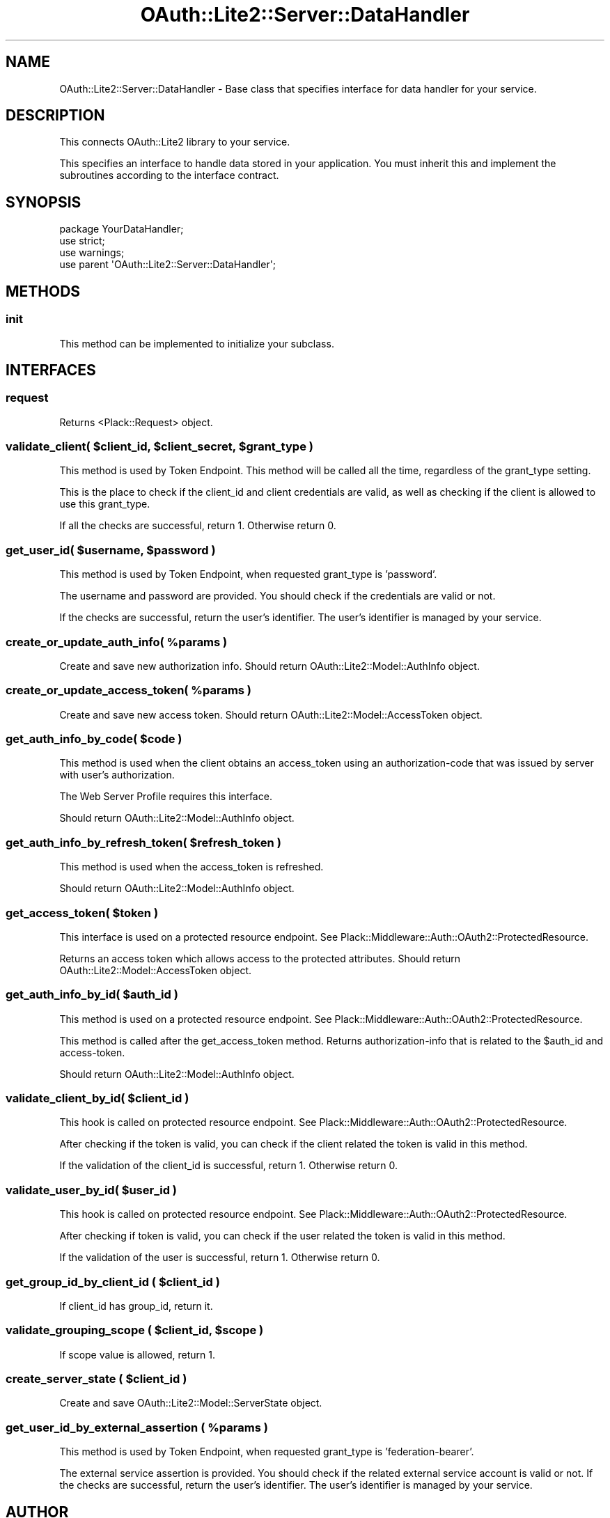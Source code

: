 .\" Automatically generated by Pod::Man 2.23 (Pod::Simple 3.14)
.\"
.\" Standard preamble:
.\" ========================================================================
.de Sp \" Vertical space (when we can't use .PP)
.if t .sp .5v
.if n .sp
..
.de Vb \" Begin verbatim text
.ft CW
.nf
.ne \\$1
..
.de Ve \" End verbatim text
.ft R
.fi
..
.\" Set up some character translations and predefined strings.  \*(-- will
.\" give an unbreakable dash, \*(PI will give pi, \*(L" will give a left
.\" double quote, and \*(R" will give a right double quote.  \*(C+ will
.\" give a nicer C++.  Capital omega is used to do unbreakable dashes and
.\" therefore won't be available.  \*(C` and \*(C' expand to `' in nroff,
.\" nothing in troff, for use with C<>.
.tr \(*W-
.ds C+ C\v'-.1v'\h'-1p'\s-2+\h'-1p'+\s0\v'.1v'\h'-1p'
.ie n \{\
.    ds -- \(*W-
.    ds PI pi
.    if (\n(.H=4u)&(1m=24u) .ds -- \(*W\h'-12u'\(*W\h'-12u'-\" diablo 10 pitch
.    if (\n(.H=4u)&(1m=20u) .ds -- \(*W\h'-12u'\(*W\h'-8u'-\"  diablo 12 pitch
.    ds L" ""
.    ds R" ""
.    ds C` ""
.    ds C' ""
'br\}
.el\{\
.    ds -- \|\(em\|
.    ds PI \(*p
.    ds L" ``
.    ds R" ''
'br\}
.\"
.\" Escape single quotes in literal strings from groff's Unicode transform.
.ie \n(.g .ds Aq \(aq
.el       .ds Aq '
.\"
.\" If the F register is turned on, we'll generate index entries on stderr for
.\" titles (.TH), headers (.SH), subsections (.SS), items (.Ip), and index
.\" entries marked with X<> in POD.  Of course, you'll have to process the
.\" output yourself in some meaningful fashion.
.ie \nF \{\
.    de IX
.    tm Index:\\$1\t\\n%\t"\\$2"
..
.    nr % 0
.    rr F
.\}
.el \{\
.    de IX
..
.\}
.\"
.\" Accent mark definitions (@(#)ms.acc 1.5 88/02/08 SMI; from UCB 4.2).
.\" Fear.  Run.  Save yourself.  No user-serviceable parts.
.    \" fudge factors for nroff and troff
.if n \{\
.    ds #H 0
.    ds #V .8m
.    ds #F .3m
.    ds #[ \f1
.    ds #] \fP
.\}
.if t \{\
.    ds #H ((1u-(\\\\n(.fu%2u))*.13m)
.    ds #V .6m
.    ds #F 0
.    ds #[ \&
.    ds #] \&
.\}
.    \" simple accents for nroff and troff
.if n \{\
.    ds ' \&
.    ds ` \&
.    ds ^ \&
.    ds , \&
.    ds ~ ~
.    ds /
.\}
.if t \{\
.    ds ' \\k:\h'-(\\n(.wu*8/10-\*(#H)'\'\h"|\\n:u"
.    ds ` \\k:\h'-(\\n(.wu*8/10-\*(#H)'\`\h'|\\n:u'
.    ds ^ \\k:\h'-(\\n(.wu*10/11-\*(#H)'^\h'|\\n:u'
.    ds , \\k:\h'-(\\n(.wu*8/10)',\h'|\\n:u'
.    ds ~ \\k:\h'-(\\n(.wu-\*(#H-.1m)'~\h'|\\n:u'
.    ds / \\k:\h'-(\\n(.wu*8/10-\*(#H)'\z\(sl\h'|\\n:u'
.\}
.    \" troff and (daisy-wheel) nroff accents
.ds : \\k:\h'-(\\n(.wu*8/10-\*(#H+.1m+\*(#F)'\v'-\*(#V'\z.\h'.2m+\*(#F'.\h'|\\n:u'\v'\*(#V'
.ds 8 \h'\*(#H'\(*b\h'-\*(#H'
.ds o \\k:\h'-(\\n(.wu+\w'\(de'u-\*(#H)/2u'\v'-.3n'\*(#[\z\(de\v'.3n'\h'|\\n:u'\*(#]
.ds d- \h'\*(#H'\(pd\h'-\w'~'u'\v'-.25m'\f2\(hy\fP\v'.25m'\h'-\*(#H'
.ds D- D\\k:\h'-\w'D'u'\v'-.11m'\z\(hy\v'.11m'\h'|\\n:u'
.ds th \*(#[\v'.3m'\s+1I\s-1\v'-.3m'\h'-(\w'I'u*2/3)'\s-1o\s+1\*(#]
.ds Th \*(#[\s+2I\s-2\h'-\w'I'u*3/5'\v'-.3m'o\v'.3m'\*(#]
.ds ae a\h'-(\w'a'u*4/10)'e
.ds Ae A\h'-(\w'A'u*4/10)'E
.    \" corrections for vroff
.if v .ds ~ \\k:\h'-(\\n(.wu*9/10-\*(#H)'\s-2\u~\d\s+2\h'|\\n:u'
.if v .ds ^ \\k:\h'-(\\n(.wu*10/11-\*(#H)'\v'-.4m'^\v'.4m'\h'|\\n:u'
.    \" for low resolution devices (crt and lpr)
.if \n(.H>23 .if \n(.V>19 \
\{\
.    ds : e
.    ds 8 ss
.    ds o a
.    ds d- d\h'-1'\(ga
.    ds D- D\h'-1'\(hy
.    ds th \o'bp'
.    ds Th \o'LP'
.    ds ae ae
.    ds Ae AE
.\}
.rm #[ #] #H #V #F C
.\" ========================================================================
.\"
.IX Title "OAuth::Lite2::Server::DataHandler 3"
.TH OAuth::Lite2::Server::DataHandler 3 "2014-07-29" "perl v5.12.3" "User Contributed Perl Documentation"
.\" For nroff, turn off justification.  Always turn off hyphenation; it makes
.\" way too many mistakes in technical documents.
.if n .ad l
.nh
.SH "NAME"
OAuth::Lite2::Server::DataHandler \- Base class that specifies interface for data handler for your service.
.SH "DESCRIPTION"
.IX Header "DESCRIPTION"
This connects OAuth::Lite2 library to your service.
.PP
This specifies an interface to handle data stored in your application. You must
inherit this and implement the subroutines according to the interface contract.
.SH "SYNOPSIS"
.IX Header "SYNOPSIS"
.Vb 1
\&    package YourDataHandler;
\&    
\&    use strict;
\&    use warnings;
\&
\&    use parent \*(AqOAuth::Lite2::Server::DataHandler\*(Aq;
.Ve
.SH "METHODS"
.IX Header "METHODS"
.SS "init"
.IX Subsection "init"
This method can be implemented to initialize your subclass.
.SH "INTERFACES"
.IX Header "INTERFACES"
.SS "request"
.IX Subsection "request"
Returns <Plack::Request> object.
.ie n .SS "validate_client( $client_id, $client_secret, $grant_type )"
.el .SS "validate_client( \f(CW$client_id\fP, \f(CW$client_secret\fP, \f(CW$grant_type\fP )"
.IX Subsection "validate_client( $client_id, $client_secret, $grant_type )"
This method is used by Token Endpoint. This method will be called all the time,
regardless of the grant_type setting.
.PP
This is the place to check if the client_id and client credentials are valid,
as well as checking if the client is allowed to use this grant_type.
.PP
If all the checks are successful, return 1. Otherwise return 0.
.ie n .SS "get_user_id( $username, $password )"
.el .SS "get_user_id( \f(CW$username\fP, \f(CW$password\fP )"
.IX Subsection "get_user_id( $username, $password )"
This method is used by Token Endpoint, when requested grant_type is 'password'.
.PP
The username and password are provided. You should check if the credentials are
valid or not.
.PP
If the checks are successful, return the user's identifier. The user's
identifier is managed by your service.
.ie n .SS "create_or_update_auth_info( %params )"
.el .SS "create_or_update_auth_info( \f(CW%params\fP )"
.IX Subsection "create_or_update_auth_info( %params )"
Create and save new authorization info.
Should return OAuth::Lite2::Model::AuthInfo object.
.ie n .SS "create_or_update_access_token( %params )"
.el .SS "create_or_update_access_token( \f(CW%params\fP )"
.IX Subsection "create_or_update_access_token( %params )"
Create and save new access token.
Should return OAuth::Lite2::Model::AccessToken object.
.ie n .SS "get_auth_info_by_code( $code )"
.el .SS "get_auth_info_by_code( \f(CW$code\fP )"
.IX Subsection "get_auth_info_by_code( $code )"
This method is used when the client obtains an access_token using an
authorization-code that was issued by server with user's authorization.
.PP
The Web Server Profile requires this interface.
.PP
Should return OAuth::Lite2::Model::AuthInfo object.
.ie n .SS "get_auth_info_by_refresh_token( $refresh_token )"
.el .SS "get_auth_info_by_refresh_token( \f(CW$refresh_token\fP )"
.IX Subsection "get_auth_info_by_refresh_token( $refresh_token )"
This method is used when the access_token is refreshed.
.PP
Should return OAuth::Lite2::Model::AuthInfo object.
.ie n .SS "get_access_token( $token )"
.el .SS "get_access_token( \f(CW$token\fP )"
.IX Subsection "get_access_token( $token )"
This interface is used on a protected resource endpoint.
See Plack::Middleware::Auth::OAuth2::ProtectedResource.
.PP
Returns an access token which allows access to the protected attributes.
Should return OAuth::Lite2::Model::AccessToken object.
.ie n .SS "get_auth_info_by_id( $auth_id )"
.el .SS "get_auth_info_by_id( \f(CW$auth_id\fP )"
.IX Subsection "get_auth_info_by_id( $auth_id )"
This method is used on a protected resource endpoint.
See Plack::Middleware::Auth::OAuth2::ProtectedResource.
.PP
This method is called after the get_access_token method. Returns
authorization-info that is related to the \f(CW$auth_id\fR and access-token.
.PP
Should return OAuth::Lite2::Model::AuthInfo object.
.ie n .SS "validate_client_by_id( $client_id )"
.el .SS "validate_client_by_id( \f(CW$client_id\fP )"
.IX Subsection "validate_client_by_id( $client_id )"
This hook is called on protected resource endpoint.
See Plack::Middleware::Auth::OAuth2::ProtectedResource.
.PP
After checking if the token is valid, you can check if the client related the
token is valid in this method.
.PP
If the validation of the client_id is successful, return 1. Otherwise return 0.
.ie n .SS "validate_user_by_id( $user_id )"
.el .SS "validate_user_by_id( \f(CW$user_id\fP )"
.IX Subsection "validate_user_by_id( $user_id )"
This hook is called on protected resource endpoint.
See Plack::Middleware::Auth::OAuth2::ProtectedResource.
.PP
After checking if token is valid, you can check if the user related the token
is valid in this method.
.PP
If the validation of the user is successful, return 1. Otherwise return 0.
.ie n .SS "get_group_id_by_client_id ( $client_id )"
.el .SS "get_group_id_by_client_id ( \f(CW$client_id\fP )"
.IX Subsection "get_group_id_by_client_id ( $client_id )"
If client_id has group_id, return it.
.ie n .SS "validate_grouping_scope ( $client_id, $scope )"
.el .SS "validate_grouping_scope ( \f(CW$client_id\fP, \f(CW$scope\fP )"
.IX Subsection "validate_grouping_scope ( $client_id, $scope )"
If scope value is allowed, return 1.
.ie n .SS "create_server_state ( $client_id )"
.el .SS "create_server_state ( \f(CW$client_id\fP )"
.IX Subsection "create_server_state ( $client_id )"
Create and save OAuth::Lite2::Model::ServerState object.
.ie n .SS "get_user_id_by_external_assertion ( %params )"
.el .SS "get_user_id_by_external_assertion ( \f(CW%params\fP )"
.IX Subsection "get_user_id_by_external_assertion ( %params )"
This method is used by Token Endpoint, when requested grant_type is 'federation\-bearer'.
.PP
The external service assertion is provided. You should check if the related external service account is valid or not.
If the checks are successful, return the user's identifier. The user's identifier is managed by your service.
.SH "AUTHOR"
.IX Header "AUTHOR"
Ryo Ito, <ritou.06@gmail.com>
.PP
Lyo Kato, <lyo.kato@gmail.com>
.SH "COPYRIGHT AND LICENSE"
.IX Header "COPYRIGHT AND LICENSE"
Copyright (C) 2010 by Lyo Kato
.PP
This library is free software; you can redistribute it and/or modify
it under the same terms as Perl itself, either Perl version 5.8.8 or,
at your option, any later version of Perl 5 you may have available.
